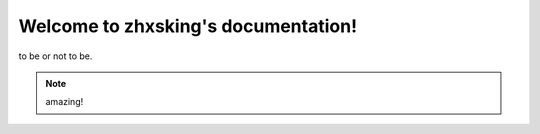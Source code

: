 Welcome to zhxsking's documentation!
===================================

to be or not to be.

.. note::

   amazing!

